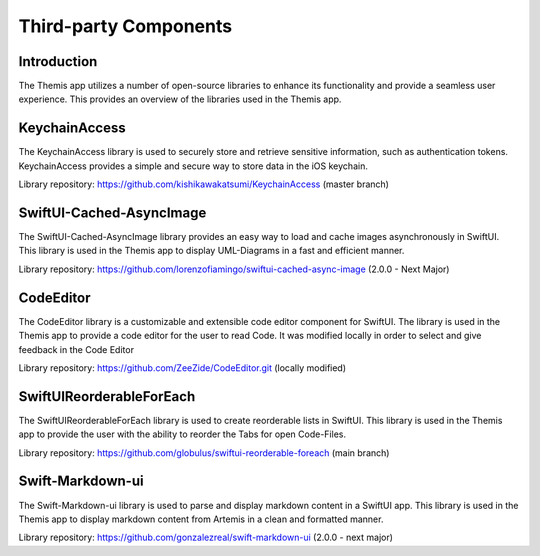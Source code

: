 Third-party Components
===========================================

Introduction
------------

The Themis app utilizes a number of open-source libraries to enhance its functionality and provide a seamless user experience. 
This provides an overview of the libraries used in the Themis app.

KeychainAccess
--------------

The KeychainAccess library is used to securely store and retrieve sensitive information, 
such as authentication tokens. 
KeychainAccess provides a simple and secure way to store data in the iOS keychain.

Library repository: https://github.com/kishikawakatsumi/KeychainAccess (master branch)


SwiftUI-Cached-AsyncImage
-------------------------

The SwiftUI-Cached-AsyncImage library provides an easy way to load and cache images asynchronously in SwiftUI. 
This library is used in the Themis app to display UML-Diagrams in a fast and efficient manner.

Library repository: https://github.com/lorenzofiamingo/swiftui-cached-async-image (2.0.0 - Next Major)

CodeEditor
----------

The CodeEditor library is a customizable and extensible code editor component for SwiftUI. The 
library is used in the Themis app to provide a code editor for the user to read Code.
It was modified locally in order to select and give feedback in the Code Editor

Library repository: https://github.com/ZeeZide/CodeEditor.git (locally modified)

SwiftUIReorderableForEach
-------------------------

The SwiftUIReorderableForEach library is used to create reorderable lists in SwiftUI. 
This library is used in the Themis app to provide the user with the ability to reorder the Tabs for open Code-Files.

Library repository: https://github.com/globulus/swiftui-reorderable-foreach (main branch)


Swift-Markdown-ui
-----------------

The Swift-Markdown-ui library is used to parse and display markdown content in a SwiftUI app. 
This library is used in the Themis app to display markdown content from Artemis in a clean and formatted manner.

Library repository: https://github.com/gonzalezreal/swift-markdown-ui (2.0.0 - next major)
